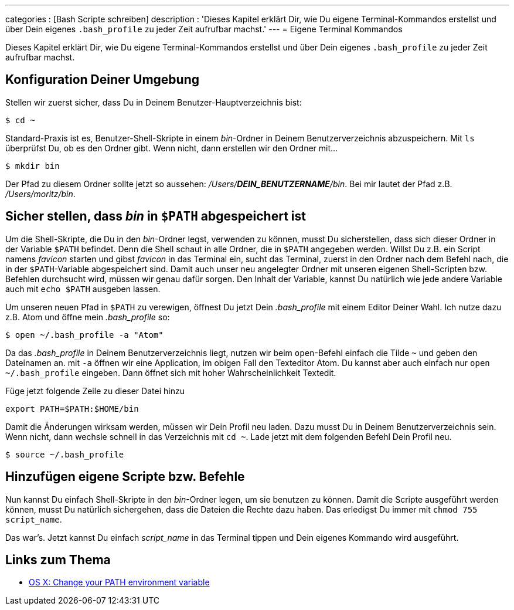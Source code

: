 ---
categories          : [Bash Scripte schreiben]
description         : 'Dieses Kapitel erklärt Dir, wie Du eigene Terminal-Kommandos erstellst und über Dein eigenes `.bash_profile` zu jeder Zeit aufrufbar machst.'
---
= Eigene Terminal Kommandos

[.lead]
Dieses Kapitel erklärt Dir, wie Du eigene Terminal-Kommandos erstellst und über Dein eigenes `.bash_profile` zu jeder Zeit aufrufbar machst.

== Konfiguration Deiner Umgebung

Stellen wir zuerst sicher, dass Du in Deinem Benutzer-Hauptverzeichnis bist:

-----
$ cd ~
-----

Standard-Praxis ist es, Benutzer-Shell-Skripte in einem _bin_-Ordner in Deinem Benutzerverzeichnis abzuspeichern. Mit `ls` überprüfst Du, ob es den Ordner gibt. Wenn nicht, dann erstellen wir den Ordner mit…

-----
$ mkdir bin
-----

Der Pfad zu diesem Ordner sollte jetzt so aussehen: _/Users/**DEIN_BENUTZERNAME**/bin_. Bei mir lautet der Pfad z.B. _/Users/moritz/bin_.

== Sicher stellen, dass _bin_ in `$PATH` abgespeichert ist

Um die Shell-Skripte, die Du in den _bin_-Ordner legst, verwenden zu können, musst Du sicherstellen, dass sich dieser Ordner in der Variable `$PATH` befindet. Denn die Shell schaut in alle Ordner, die in `$PATH` angegeben werden. Willst Du z.B. ein Script namens _favicon_ starten und gibst _favicon_ in das Terminal ein, sucht das Terminal, zuerst in den Ordner nach dem Befehl nach, die in der `$PATH`-Variable abgespeichert sind. Damit auch unser neu angelegter Ordner mit unseren eigenen Shell-Scripten bzw. Befehlen durchsucht wird, müssen wir genau dafür sorgen. Den Inhalt der Variable, kannst Du natürlich wie jede andere Variable auch mit `echo $PATH` ausgeben lassen.

Um unseren neuen Pfad in `$PATH` zu verewigen, öffnest Du jetzt Dein  _.bash_profile_ mit einem Editor Deiner Wahl. Ich nutze dazu z.B. Atom und öffne mein _.bash_profile_ so:

-----
$ open ~/.bash_profile -a "Atom"
-----

Da das _.bash_profile_ in Deinem Benutzerverzeichnis liegt, nutzen wir beim `open`-Befehl einfach die Tilde `~` und geben den Dateinamen an. mit `-a` öffnen wir eine Application, im obigen Fall den Texteditor Atom. Du kannst aber auch einfach nur `open ~/.bash_profile` eingeben. Dann öffnet sich mit hoher Wahrscheinlichkeit Textedit.

Füge jetzt folgende Zeile zu dieser Datei hinzu

-----
export PATH=$PATH:$HOME/bin
-----

Damit die Änderungen wirksam werden, müssen wir Dein Profil neu laden. Dazu musst Du in Deinem Benutzerverzeichnis sein. Wenn nicht, dann wechsle schnell in das Verzeichnis mit `cd ~`. Lade jetzt mit dem folgenden Befehl Dein Profil neu.

-----
$ source ~/.bash_profile
-----

== Hinzufügen eigene Scripte bzw. Befehle

Nun kannst Du einfach Shell-Skripte in den _bin_-Ordner legen, um sie benutzen zu können. Damit die Scripte ausgeführt werden können, musst Du natürlich sichergehen, dass die Dateien die Rechte dazu haben. Das erledigst Du immer mit `chmod 755 script_name`.

Das war's. Jetzt kannst Du einfach _script_name_ in das Terminal tippen und Dein eigenes Kommando wird ausgeführt.

== Links zum Thema

* link:http://www.tech-recipes.com/rx/2621/os_x_change_path_environment_variable/[OS X: Change your PATH environment variable]
